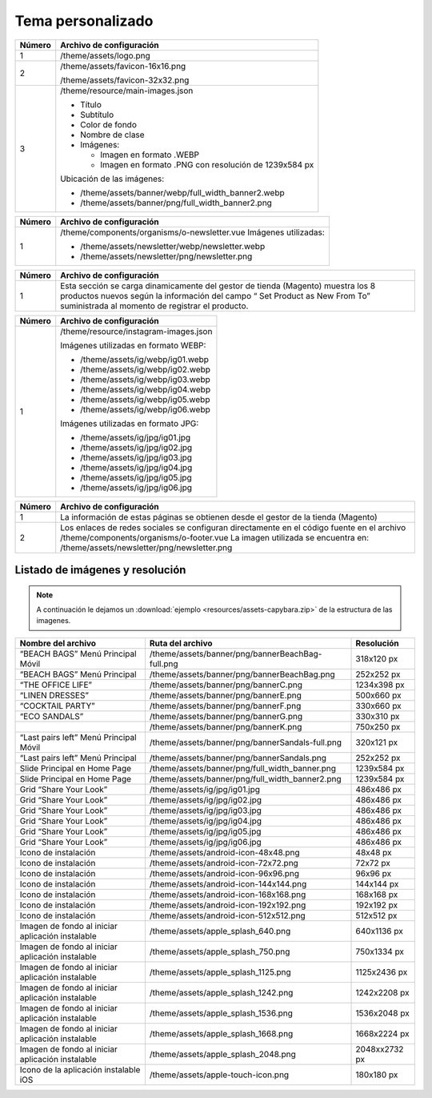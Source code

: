 .. |image6| image:: resources/7.png
   :width: 6.5in
   :height: 3.125in
.. |image7| image:: resources/8.png
   :width: 6.5in
   :height: 4.55556in
.. |image8| image:: resources/9.png
   :width: 6.5in
   :height: 1.56944in
.. |image9| image:: resources/10.png
   :width: 6.5in
   :height: 3.59722in
.. |image10| image:: resources/11.png
   :width: 6.5in
   :height: 4.45833in
.. |image11| image:: resources/12.png
   :width: 6.5in
   :height: 1.25in

.. _documento/tema-personalizado:

**Tema personalizado**
======================

|image6|

+------------+----------------------------------------------------------------+
| **Número** | **Archivo de configuración**                                   |
+============+================================================================+
| 1          | /theme/assets/logo.png                                         |
+------------+----------------------------------------------------------------+
| 2          | /theme/assets/favicon-16x16.png                                |
|            |                                                                |
|            | /theme/assets/favicon-32x32.png                                |
+------------+----------------------------------------------------------------+
| 3          | /theme/resource/main-images.json                               |
|            |                                                                |
|            | -  Título                                                      |
|            | -  Subtítulo                                                   |
|            | -  Color de fondo                                              |
|            | -  Nombre de clase                                             |
|            | -  Imágenes:                                                   |
|            |                                                                |
|            |    -  Imagen en formato .WEBP                                  |
|            |    -  Imagen en formato .PNG con resolución de 1239x584 px     |
|            |                                                                |
|            | Ubicación de las imágenes:                                     |
|            |                                                                |
|            | -  /theme/assets/banner/webp/full_width_banner2.webp           |
|            | -  /theme/assets/banner/png/full_width_banner2.png             |
+------------+----------------------------------------------------------------+

|image7|

+-----------------------------------+--------------------------------------------------------+
| **Número**                        | **Archivo de configuración**                           |
+===================================+========================================================+
|1                                  |/theme/resource/promoted_offers.json                    |
|                                   |sección “mainBanners”                                   |
|                                   |                                                        |
|                                   |-  Título                                               |
|                                   |-  Subtítulo                                            |
|                                   |-  Descripción                                          |
|                                   |-  Texto del botón                                      |
|                                   |-  Enlace a donde dirige                                |
|                                   |-  Nombre del Slot                                      |
|                                   |-  Los Slots disponibles son:                           |
|                                   |                                                        |
|                                   |	-  banner-A                                           |
|                                   |	-  banner-B                                           |
|                                   |	-  banner-C                                           |
|                                   |	-  banner-D                                           |
+-----------------------------------+--------------------------------------------------------+
| 2                                 | Imágenes:                                              |
|                                   |                                                        |
|                                   | -  Imagen en formato .WEBP                             |
|                                   | -  Imagen en formato .PNG con resolución de 330x660 px |
|                                   |                                                        |
|                                   | Ubicación de las imágenes:                             |
|                                   |                                                        |
|                                   | -  /theme/assets/banner/webp/bannerF.webp              |
|                                   | -  /theme/assets/banner/png/bannerF.png                |
+-----------------------------------+--------------------------------------------------------+
| 3                                 | Imágenes:                                              |
|                                   |                                                        |
|                                   | -  Imagen en formato .WEBP                             |
|                                   | -  Imagen en formato .PNG con resolución de 500x660 px |
|                                   |                                                        |
|                                   | Ubicación de las imágenes:                             |
|                                   |                                                        |
|                                   | -  /theme/assets/banner/webp/bannerE.webp              |
|                                   | -  /theme/assets/banner/png/bannerE.png                |
+-----------------------------------+--------------------------------------------------------+
| 4                                 | Imágenes:                                              |
|                                   |                                                        |
|                                   | -  Imagen en formato .WEBP                             |
|                                   | -  Imagen en formato .PNG con resolución de 1234x398 px|
|                                   |                                                        |
|                                   | Ubicación de las imágenes:                             |
|                                   |                                                        |
|                                   | -  /theme/assets/banner/webp/bannerC.webp              |
|                                   | -  /theme/assets/banner/png/bannerC.png                |
+-----------------------------------+--------------------------------------------------------+
| 5                                 | Imágenes:                                              |
|                                   |                                                        |
|                                   | -  Imagen en formato .WEBP                             |
|                                   | -  Imagen en formato .PNG con resolución de 330x310 px |
|                                   |                                                        |
|                                   | Ubicación de las imágenes:                             |
|                                   |                                                        |
|                                   | -  /theme/assets/banner/webp/bannerG.webp              |
|                                   | -  /theme/assets/banner/png/bannerG.png                |
+-----------------------------------+--------------------------------------------------------+

|image8|

+------------+------------------------------------------------------------+
| **Número** | **Archivo de configuración**                               |
+============+============================================================+
| 1          | /theme/components/organisms/o-newsletter.vue               |
|            | Imágenes utilizadas:                                       |
|            |                                                            |
|            | -  /theme/assets/newsletter/webp/newsletter.webp           |
|            | -  /theme/assets/newsletter/png/newsletter.png             |
+------------+------------------------------------------------------------+

|image9|

+-----------------------------------+-----------------------------------+
| **Número**                        | **Archivo de configuración**      |
+===================================+===================================+
| 1                                 | Esta sección se carga             |
|                                   | dinamicamente del gestor de       |
|                                   | tienda (Magento) muestra los 8    |
|                                   | productos nuevos según la         |
|                                   | información del campo “ Set       |
|                                   | Product as New From To”           |
|                                   | suministrada al momento de        |
|                                   | registrar el producto.            |
+-----------------------------------+-----------------------------------+

|image10|

+------------+-------------------------------------------------+
| **Número** | **Archivo de configuración**                    |
+============+=================================================+
| 1          | /theme/resource/instagram-images.json           |
|            |                                                 |
|            | Imágenes utilizadas en formato WEBP:            |
|            |                                                 |
|            | -  /theme/assets/ig/webp/ig01.webp              |
|            | -  /theme/assets/ig/webp/ig02.webp              |
|            | -  /theme/assets/ig/webp/ig03.webp              |
|            | -  /theme/assets/ig/webp/ig04.webp              |
|            | -  /theme/assets/ig/webp/ig05.webp              |
|            | -  /theme/assets/ig/webp/ig06.webp              |
|            |                                                 |
|            | Imágenes utilizadas en formato JPG:             |
|            |                                                 |
|            | -  /theme/assets/ig/jpg/ig01.jpg                |
|            | -  /theme/assets/ig/jpg/ig02.jpg                |
|            | -  /theme/assets/ig/jpg/ig03.jpg                |
|            | -  /theme/assets/ig/jpg/ig04.jpg                |
|            | -  /theme/assets/ig/jpg/ig05.jpg                |
|            | -  /theme/assets/ig/jpg/ig06.jpg                |
+------------+-------------------------------------------------+

|image11|

+-----------------------------------+-------------------------------------------------------+
| **Número**                        | **Archivo de configuración**                          |
+===================================+=======================================================+
| 1                                 | La información de estas páginas                       |
|                                   | se obtienen desde el gestor de la                     |
|                                   | tienda (Magento)                                      |
+-----------------------------------+-------------------------------------------------------+
| 2                                 | Los enlaces de redes sociales se                      |
|                                   | configuran directamente en el                         |
|                                   | código fuente en el archivo                           |
|                                   | /theme/components/organisms/o-footer.vue              |
|                                   | La imagen utilizada se encuentra en:                  |
|                                   | /theme/assets/newsletter/png/newsletter.png           |
+-----------------------------------+-------------------------------------------------------+


**Listado de imágenes y resolución**
------------------------------------
.. note::

        A continuación le dejamos un :download:`ejemplo <resources/assets-capybara.zip>` de la estructura de las imagenes.

+----------------------------------------+--------------------------------------------------+-----------------------+
| **Nombre del archivo**                 | **Ruta del archivo**                             | **Resolución**        |
+========================================+==================================================+=======================+
| “BEACH BAGS” Menú Principal Móvil      | /theme/assets/banner/png/bannerBeachBag-full.png | 318x120 px            |
+----------------------------------------+--------------------------------------------------+-----------------------+
| “BEACH BAGS” Menú Principal            | /theme/assets/banner/png/bannerBeachBag.png      | 252x252 px            |
+----------------------------------------+--------------------------------------------------+-----------------------+
| “THE OFFICE LIFE”                      | /theme/assets/banner/png/bannerC.png             | 1234x398 px           |
+----------------------------------------+--------------------------------------------------+-----------------------+
| “LINEN DRESSES”                        | /theme/assets/banner/png/bannerE.png             | 500x660 px            |
+----------------------------------------+--------------------------------------------------+-----------------------+
| “COCKTAIL PARTY”                       | /theme/assets/banner/png/bannerF.png             | 330x660 px            |
+----------------------------------------+--------------------------------------------------+-----------------------+
| “ECO SANDALS”                          | /theme/assets/banner/png/bannerG.png             | 330x310 px            |
+----------------------------------------+--------------------------------------------------+-----------------------+
|                                        | /theme/assets/banner/png/bannerK.png             | 750x250 px            |
+----------------------------------------+--------------------------------------------------+-----------------------+
| “Last pairs left” Menú Principal Móvil | /theme/assets/banner/png/bannerSandals-full.png  | 320x121 px            |
+----------------------------------------+--------------------------------------------------+-----------------------+
| “Last pairs left” Menú Principal       | /theme/assets/banner/png/bannerSandals.png       | 252x252 px            |
+----------------------------------------+--------------------------------------------------+-----------------------+
| Slide Principal en Home Page           | /theme/assets/banner/png/full_width_banner.png   | 1239x584 px           |
+----------------------------------------+--------------------------------------------------+-----------------------+
| Slide Principal en Home Page           | /theme/assets/banner/png/full_width_banner2.png  | 1239x584 px           |
+----------------------------------------+--------------------------------------------------+-----------------------+
| Grid “Share Your Look”                 | /theme/assets/ig/jpg/ig01.jpg                    | 486x486 px            |
+----------------------------------------+--------------------------------------------------+-----------------------+
| Grid “Share Your Look”                 | /theme/assets/ig/jpg/ig02.jpg                    | 486x486 px            |
+----------------------------------------+--------------------------------------------------+-----------------------+
| Grid “Share Your Look”                 | /theme/assets/ig/jpg/ig03.jpg                    | 486x486 px            |
+----------------------------------------+--------------------------------------------------+-----------------------+
| Grid “Share Your Look”                 | /theme/assets/ig/jpg/ig04.jpg                    | 486x486 px            |
+----------------------------------------+--------------------------------------------------+-----------------------+
| Grid “Share Your Look”                 | /theme/assets/ig/jpg/ig05.jpg                    | 486x486 px            |
+----------------------------------------+--------------------------------------------------+-----------------------+
| Grid “Share Your Look”                 | /theme/assets/ig/jpg/ig06.jpg                    | 486x486 px            |
+----------------------------------------+--------------------------------------------------+-----------------------+
| Icono de instalación                   | /theme/assets/android-icon-48x48.png             | 48x48 px              |
+----------------------------------------+--------------------------------------------------+-----------------------+
| Icono de instalación                   | /theme/assets/android-icon-72x72.png             | 72x72 px              |
+----------------------------------------+--------------------------------------------------+-----------------------+
| Icono de instalación                   | /theme/assets/android-icon-96x96.png             | 96x96 px              |
+----------------------------------------+--------------------------------------------------+-----------------------+
| Icono de instalación                   | /theme/assets/android-icon-144x144.png           | 144x144 px            |
+----------------------------------------+--------------------------------------------------+-----------------------+
| Icono de instalación                   | /theme/assets/android-icon-168x168.png           | 168x168 px            |
+----------------------------------------+--------------------------------------------------+-----------------------+
| Icono de instalación                   | /theme/assets/android-icon-192x192.png           | 192x192 px            |
+----------------------------------------+--------------------------------------------------+-----------------------+
| Icono de instalación                   | /theme/assets/android-icon-512x512.png           | 512x512 px            |
+----------------------------------------+--------------------------------------------------+-----------------------+
| Imagen de fondo al iniciar aplicación  | /theme/assets/apple_splash_640.png               | 640x1136 px           |
| instalable                             |                                                  |                       |
+----------------------------------------+--------------------------------------------------+-----------------------+
| Imagen de fondo al iniciar aplicación  | /theme/assets/apple_splash_750.png               | 750x1334 px           |
| instalable                             |                                                  |                       |
+----------------------------------------+--------------------------------------------------+-----------------------+
| Imagen de fondo al iniciar aplicación  | /theme/assets/apple_splash_1125.png              | 1125x2436 px          |
| instalable                             |                                                  |                       |
+----------------------------------------+--------------------------------------------------+-----------------------+
| Imagen de fondo al iniciar aplicación  | /theme/assets/apple_splash_1242.png              | 1242x2208 px          |
| instalable                             |                                                  |                       |
+----------------------------------------+--------------------------------------------------+-----------------------+
| Imagen de fondo al iniciar aplicación  | /theme/assets/apple_splash_1536.png              | 1536x2048 px          |
| instalable                             |                                                  |                       |
+----------------------------------------+--------------------------------------------------+-----------------------+
| Imagen de fondo al iniciar aplicación  | /theme/assets/apple_splash_1668.png              | 1668x2224 px          |
| instalable                             |                                                  |                       |
+----------------------------------------+--------------------------------------------------+-----------------------+
| Imagen de fondo al iniciar aplicación  | /theme/assets/apple_splash_2048.png              | 2048xx2732 px         |
| instalable                             |                                                  |                       |
+----------------------------------------+--------------------------------------------------+-----------------------+
| Icono de la aplicación instalable iOS  | /theme/assets/apple-touch-icon.png               | 180x180 px            |
+----------------------------------------+--------------------------------------------------+-----------------------+

